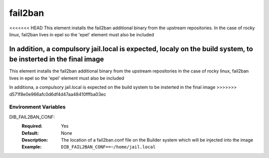 ========
fail2ban
========

<<<<<<< HEAD
This element installs the fail2ban additional binary from the upstream repositories.
In the case of rocky linux, fail2ban lives in epel so the 'epel' element must also be included

In addition, a compulsory jail.local is expected, localy on the build system, to be insterted in the final image
=======
This element installs the fail2ban additional binary from the upstream repositories 
in the case of rocky linux, fail2ban lives in epel so the 'epel' element must also be included

In additiona, a compulsory jail.local is expected on the build system to be insterted in the final image
>>>>>>> d571f8e0e966afc0d6df4d47aa48410fffba03ec

Environment Variables
---------------------

DIB_FAIL2BAN_CONF:
   :Required: Yes
   :Default: None
   :Description: The location of a fail2ban.conf file on the Builder system which will be injected into the image
   :Example: ``DIB_FAIL2BAN_CONF==~/home/jail.local``

